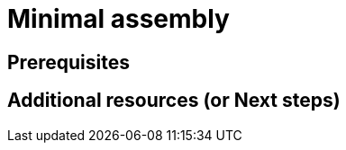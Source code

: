 ifdef::context[:parent-context-of-minimal-assembly: {context}]

ifndef::context[]
[id="minimal-assembly"]
endif::[]
ifdef::context[]
[id="minimal-assembly_{context}"]
endif::[]
= Minimal assembly

:context: minimal-assembly

[role="_abstract"]

== Prerequisites

[role="_additional-resources"]
== Additional resources (or Next steps)

ifdef::parent-context-of-minimal-assembly[:context: {parent-context-of-minimal-assembly}]
ifndef::parent-context-of-minimal-assembly[:!context:]

